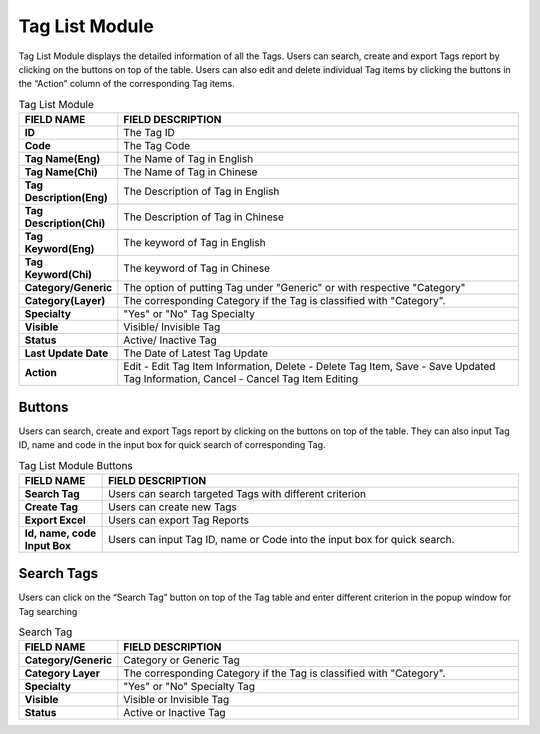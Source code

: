 ************
Tag List Module 
************

Tag List Module displays the detailed information of all the Tags. Users can search, create and export Tags report by clicking on the buttons on top of the table. Users can also edit and delete individual Tag items by clicking the buttons in the “Action” column of the corresponding Tag items.

|Tagmodule|

.. list-table:: Tag List Module
    :widths: 10 50
    :header-rows: 1
    :stub-columns: 1

    * - FIELD NAME
      - FIELD DESCRIPTION
    * - ID 
      - The Tag ID
    * - Code
      - The Tag Code
    * - Tag Name(Eng)
      - The Name of Tag in English
    * - Tag Name(Chi) 
      - The Name of Tag in Chinese
    * - Tag Description(Eng)
      - The Description of Tag in English
    * - Tag Description(Chi)
      - The Description of Tag in Chinese
    * - Tag Keyword(Eng)
      - The keyword of Tag in English
    * - Tag Keyword(Chi)
      - The keyword of Tag in Chinese
    * - Category/Generic
      - The option of putting Tag under "Generic" or with respective "Category"
    * - Category(Layer)
      - The corresponding Category if the Tag is classified with "Category".
    * - Specialty
      - "Yes" or "No" Tag Specialty
    * - Visible
      - Visible/ Invisible Tag
    * - Status
      - Active/ Inactive Tag
    * - Last Update Date
      - The Date of Latest Tag Update
    * - Action
      - Edit - Edit Tag Item Information, Delete - Delete Tag Item, Save - Save Updated Tag Information, Cancel - Cancel Tag Item Editing

       
Buttons
==================
Users can search, create and export Tags report by clicking on the buttons on top of the table. They can also input Tag ID, name and code in the input box for quick search of corresponding Tag.

|Tagbuttons|

.. list-table:: Tag List Module Buttons
    :widths: 10 50
    :header-rows: 1
    :stub-columns: 1

    * - FIELD NAME
      - FIELD DESCRIPTION
    * - Search Tag
      - Users can search targeted Tags with different criterion
    * - Create Tag
      - Users can create new Tags
    * - Export Excel
      - Users can export Tag Reports
    * - Id, name, code Input Box
      - Users can input Tag ID, name or Code into the input box for quick search.

Search Tags
==================
Users can click on the “Search Tag” button on top of the Tag table and enter different criterion in the popup window for Tag searching

|Searchtag|

.. list-table:: Search Tag
    :widths: 10 50
    :header-rows: 1
    :stub-columns: 1

    * - FIELD NAME
      - FIELD DESCRIPTION
    * - Category/Generic
      - Category or Generic Tag
    * - Category Layer
      - The corresponding Category if the Tag is classified with "Category".
    * - Specialty
      - "Yes" or "No" Specialty Tag
    * - Visible
      - Visible or Invisible Tag
    * - Status
      - Active or Inactive Tag

.. |Tagmodule| image:: Tagmodule.JPG
.. |Tagbuttons| image:: Tagbuttons.JPG
.. |Searchtag| image:: Searchtag.JPG


